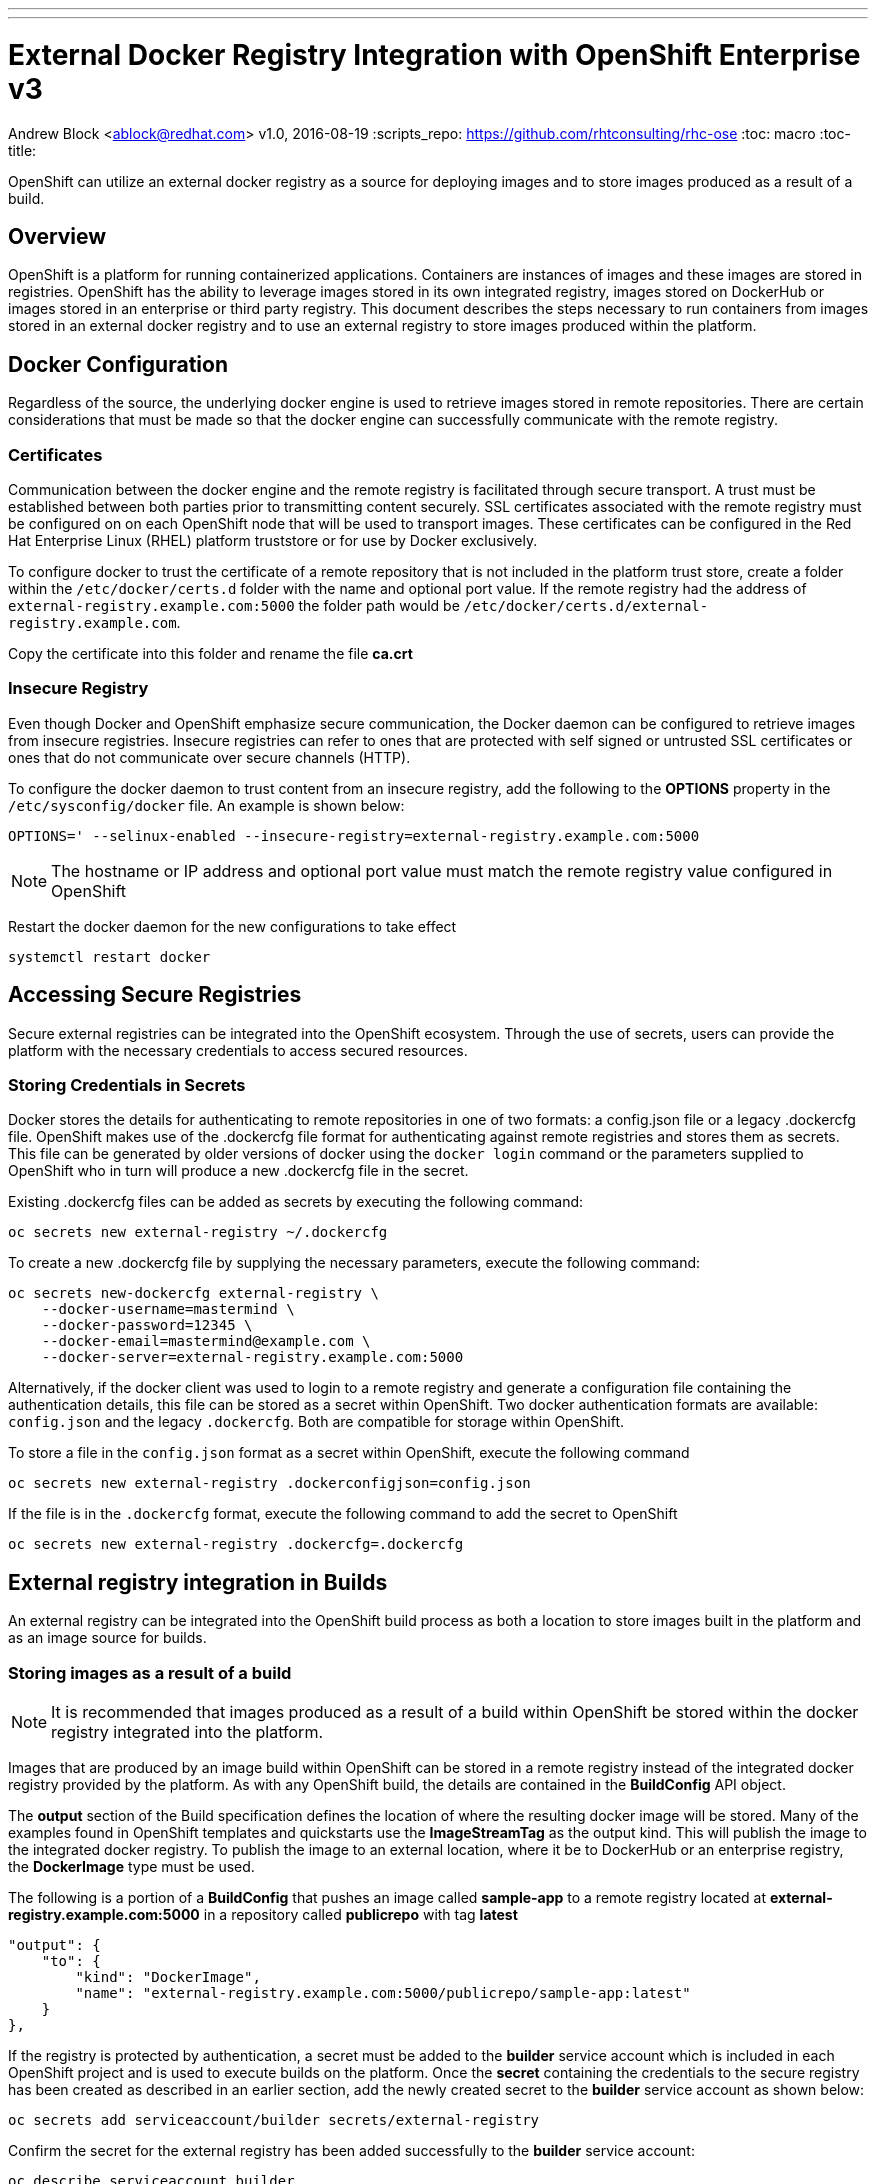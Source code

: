 ---
---
= External Docker Registry Integration with OpenShift Enterprise v3
Andrew Block <ablock@redhat.com>
v1.0, 2016-08-19
:scripts_repo: https://github.com/rhtconsulting/rhc-ose
:toc: macro
:toc-title:

OpenShift can utilize an external docker registry as a source for deploying images and to store images produced as a result of a build. 

toc::[]

== Overview

OpenShift is a platform for running containerized applications. Containers are instances of images and these images are stored in registries. OpenShift has the ability to leverage images stored in its own integrated registry, images stored on DockerHub or images stored in an enterprise or third party registry. This document describes the steps necessary to run containers from images stored in an external docker registry and to use an external registry to store images produced within the platform. 

== Docker Configuration

Regardless of the source, the underlying docker engine is used to retrieve images stored in remote repositories. There are certain considerations that must be made so that the docker engine can successfully communicate with the remote registry.

=== Certificates

Communication between the docker engine and the remote registry is facilitated through secure transport. A trust must be established between both parties prior to transmitting content securely. SSL certificates associated with the remote registry must be configured on on each OpenShift node that will be used to transport images. These certificates can be configured in the Red Hat Enterprise Linux (RHEL) platform truststore or for use by Docker exclusively.

To configure docker to trust the certificate of a remote repository that is not included in the platform trust store, create a folder within the `/etc/docker/certs.d` folder with the name and optional port value. If the remote registry had the address of `external-registry.example.com:5000` the folder path would be `/etc/docker/certs.d/external-registry.example.com`.

Copy the certificate into this folder and rename the file *ca.crt*

=== Insecure Registry

Even though Docker and OpenShift emphasize secure communication, the Docker daemon can be configured to retrieve images from insecure registries. Insecure registries can refer to ones that are protected with self signed or untrusted SSL certificates or ones that do not communicate over secure channels (HTTP). 

To configure the docker daemon to trust content from an insecure registry, add the following to the *OPTIONS* property in the `/etc/sysconfig/docker` file. An example is shown below:

[source]
----
OPTIONS=' --selinux-enabled --insecure-registry=external-registry.example.com:5000
----

NOTE: The hostname or IP address and optional port value must match the remote registry value configured in OpenShift

Restart the docker daemon for the new configurations to take effect

[source]
----
systemctl restart docker
----

== Accessing Secure Registries

Secure external registries can be integrated into the OpenShift ecosystem. Through the use of secrets, users can provide the platform with the necessary credentials to access secured resources.

=== Storing Credentials in Secrets

Docker stores the details for authenticating to remote repositories in one of two formats: a config.json file or a legacy .dockercfg file. OpenShift makes use of the .dockercfg file format for authenticating against remote registries and stores them as secrets. This file can be generated by older versions of docker using the `docker login` command or the parameters supplied to OpenShift who in turn will produce a new .dockercfg file in the secret.

Existing .dockercfg files can be added as secrets by executing the following command:

[source]
----
oc secrets new external-registry ~/.dockercfg
----

To create a new .dockercfg file by supplying the necessary parameters, execute the following command:

[source]
----
oc secrets new-dockercfg external-registry \
    --docker-username=mastermind \
    --docker-password=12345 \
    --docker-email=mastermind@example.com \
    --docker-server=external-registry.example.com:5000
----

Alternatively, if the docker client was used to login to a remote registry and generate a configuration file containing the authentication details, this file can be stored as a secret within OpenShift. Two docker authentication formats are available: `config.json` and the legacy `.dockercfg`. Both are compatible for storage within OpenShift. 

To store a file in the `config.json` format as a secret within OpenShift, execute the following command

[source]
----
oc secrets new external-registry .dockerconfigjson=config.json
----

If the file is in the `.dockercfg` format, execute the following command to add the secret to OpenShift

[source]
----
oc secrets new external-registry .dockercfg=.dockercfg
----

== External registry integration in Builds

An external registry can be integrated into the OpenShift build process as both a location to store images built in the platform and as an image source for builds.


=== Storing images as a result of a build

NOTE: It is recommended that images produced as a result of a build within OpenShift be stored within the docker registry integrated into the platform.

Images that are produced by an image build within OpenShift can be stored in a remote registry instead of the integrated docker registry provided by the platform. As with any OpenShift build, the details are contained in the *BuildConfig* API object. 

The *output* section of the Build specification defines the location of where the resulting docker image will be stored. Many of the examples found in OpenShift templates and quickstarts use the *ImageStreamTag* as the output kind. This will publish the image to the integrated docker registry. To publish the image to an external location, where it be to DockerHub or an enterprise registry, the *DockerImage* type must be used. 

The following is a portion of a *BuildConfig* that pushes an image called *sample-app* to a remote registry located at *external-registry.example.com:5000* in a repository called *publicrepo* with tag *latest*

[source]
----
"output": {
    "to": {
        "kind": "DockerImage",
        "name": "external-registry.example.com:5000/publicrepo/sample-app:latest"
    }
},
----

If the registry is protected by authentication, a secret must be added to the *builder* service account which is included in each OpenShift project and is used to execute builds on the platform. Once the *secret* containing the credentials to the secure registry has been created as described in an earlier section, add the newly created secret to the *builder* service account as shown below:

[source]
----
oc secrets add serviceaccount/builder secrets/external-registry
----

Confirm the secret for the external registry has been added successfully to the *builder* service account:

[source]
----
oc describe serviceaccount builder

Name:		builder
Labels:		<none>
Annotations:	<none>

Image pull secrets:	builder-dockercfg-sk6bc

Mountable secrets: 	builder-token-3ppg8
                   	builder-dockercfg-sk6bc
                   	external-registry <1>

Tokens:            	builder-token-3ppg8
                   	builder-token-4pxkl
----
<1> Secret containing credentials for storing images in the protected external registry

To push resulting images produced by the build process to an authenticated registry, a new section called *pushSecret* must be added to the BuildConfig containing the name of the secret:

[source]
----
"output": {
    "to": {
        "kind": "DockerImage",
        "name": "external-registry.example.com:5000/publicrepo/sample-app:latest"
    },
    "pushSecret": {
        "name": "external-registry" <1>
    },
----
<1>  The name of the secret configured within the project containing the credentials to access the secure registry

=== Using images from a secured registry as part of a build

Builder images stored in an external registry can also be used as input for builds. In the *strategy* section of the build type, declare the location of the image as shown below:

[source]
----
 "type": "Source",
 "sourceStrategy": {
     "from": {
         "kind": "DockerImage",
         "name": "external-registry.example.com:5000/publicrepo/sample-base:1.0"
     },
----

If the registry is protected by authentication, add a *secret* containing the credentials to the secure registry as described in an earlier section and add the secret to the *builder* service account as shown below:


[source]
----
oc secrets add serviceaccount/builder secrets/external-registry
----

Finally, add the name of the pull secret to the BuildConfig as shown below:

[source]
----
"type": "Source",
"sourceStrategy": {
    "from": {
        "kind": "DockerImage",
        "name": "external-registry.example.com:5000/privaterepo/sample-base:1.0"
    },
    "pullSecret": {
        "name": "external-registry" <1>
    },
----
<1> The name of the secret configured within the project containing the credentials to access the secure registry


== Running images stored in an external registry

Images residing in external registries can be run within OpenShift. This section describes the steps necessary to configure an OpenShift project to utilize images stored in external registries as well as the various methods for managing external images.

=== Deploying an image using the oc new-app command

The simplest method for deploying an image from an external registry is to use the *oc new-app* CLI command. This command will resolve the image and set up the necessary API objects based on metadata contained in the image. 

Execute the following command to *sample-app* built in an earlier section

[source]
----
oc new-app --docker-image=external-registry.example.com:5000/publicrepo/sample-app:latest
----

The CLI will configure services based on exposed ports on the image and set up a DeploymentConfig to deploy the image to the project. 

=== Deploying an image using an ImageStream

An https://docs.openshift.com/enterprise/latest/architecture/core_concepts/builds_and_image_streams.html#image-streams[ImageStream] represents a virtual repository of related docker images and can be used to abstract the location of image from applications. Images stored in an external repository can be referenced using an ImageStream to relieve the burden from the underlying application.

To create a new ImageStream for the existing image, execute the following command:

[source]
----
oc import-image sample-app --from=external-registry.example.com:5000/publicrepo/sample-app --confirm
----

A new ImageStream called *sample-app* will be created and can be used to deploy a new application. Execute the following command to deploy create the application from the imported ImageStream:

[source]
----
oc new-app --image-stream=sample-app
----


=== Deploy an Image using the location in the DeploymentConfig

Images from external registries can be deployed in an application by directly specifying its' location in the DeploymentConfig API object in the containers' *image* property as shown below. 

[source]
----
"containers": [
                    {
                        "name": "sample-app",
                        "image": "external-registry.example.com:5000/publicrepo/sample-app:latest",  <1>
                        "ports": [
                            {
                                "containerPort": 8080,
                                "protocol": "TCP"
                            }
                        ],
                        "resources": {},
                        "terminationMessagePath": "/dev/termination-log",
                        "imagePullPolicy": "Always"
                    }
                ],
----
<1> The image to deploy

NOTE: It is recommended that an ImageStream be used instead of a direct reference


=== Deploying Images from an Insecure Registry

Images that are located in external registries that either may not have their SSL certificates trusted on the OpenShift node or communicate using the HTTP protocol can still be used by applications. Both the *oc new-app* command and ImageStream import processes support the management of images from these locations.

The `--insecure-registry` option of the *oc new-app* command can be used to allow new applications to be referenced from insecure registries.

The *oc import-image* command provides a `--insecure` option when importing images from insecure registries. Specific tags originating from insecure registries can be defined within an ImageStream by configuring the *importPolicy* section of the tag as shown below:

[source]
----
kind: ImageStream
apiVersion: v1
metadata:
  name: sample-app
  tags:
  - from:
      kind: DockerImage
      name: external-registry.example.com:5000/publicrepo/sample-app
    name: latest
    importPolicy:
      insecure: "true" <1>
----
<1> Set insecure to **true** to signify the image originates in an insecure registry

=== Deploying Images from an Authenticated Registry

Images that are stored in a registry protected by authentication can by deployed to OpenShift. As described earlier, a *Secret* must be configured with the details necessary to access the registry. 

Once the details of the *.dockercfg* have been added to a secret as described in the section above, the secret must be added to the service account that will be used to run the pod. In most cases, this will be the *default* service account, but be sure to confirm these details. Execute the following command to add a secret called *external-registry* to the *default* service account:

[source]
----
oc secrets add serviceaccount/default secrets/external-registry --for=pull
----

The `--for=pull` option signifies that the secret will be added as a pull secret within the service account

Confirm the secret for the external registry has been added successfully to the *default* service account:

[source]
----
oc describe serviceaccount default

Name:		default
Labels:		<none>
Annotations:	<none>

Tokens:            	default-token-kssb4
                   	default-token-xqxcf

Image pull secrets:	default-dockercfg-4rq5x
                   	external-registry <1>

Mountable secrets: 	default-token-kssb4
                   	default-dockercfg-4rq5x
----
<1> Secret containing credentials for pulling images from the protected external registry

==== Importing ImageStreams from an Authenticated Registry

To import images found within an ImageStream from an authenticated registry, add the necessary credentials to a *secret*. OpenShift will iterate through all available authentication options in an attempt to access the registry and import the ImageStream

== Troubleshooting

This section provides resolution to common issues when working with images located in an external registry

=== Unable to deploy images from an external registry

When attempting to deploy an application from an external registry, the following error may be observed from a pod:

[source]
----
image pull failed for external-registry.example.com:5000/privaterepo/sample-app@sha256:45fbf8004abd1a4b9a983db7bf91b4934b3d0329399e275840bfe09e246643c4, this may be because there are no credentials on this request.  
----

The pod will typically be observed with a *ImagePullBackOff* status indicating the underlying image cannot be retrieved. 

While this error can be used to diagnose incorrectly configured authentication, it is used by OpenShift internally as a last effort to denote that it is unable to retrieve the configured the image and may not be caused by an authentication issue at all. Be sure to confirm the location of the image before continuing with further diagnosis.   